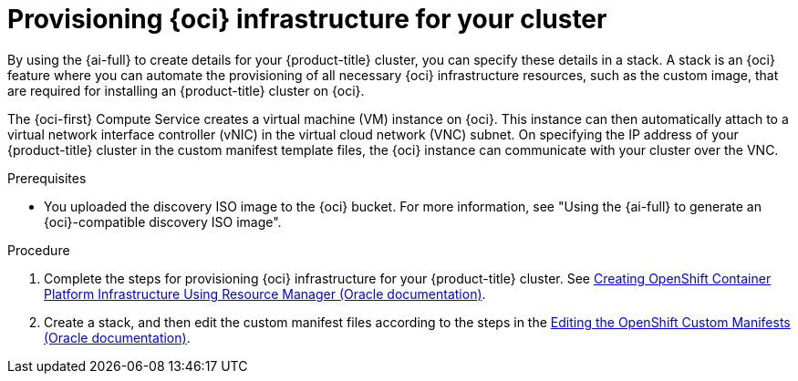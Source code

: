 // Module included in the following assemblies:
//
// * installing/installing_oci/installing-oci-assisted-installer.adoc

:_mod-docs-content-type: PROCEDURE
[id="provision-oci-infrastructure-ocp-cluster_{context}"]
= Provisioning {oci} infrastructure for your cluster

By using the {ai-full} to create details for your {product-title} cluster, you can specify these details in a stack. A stack is an {oci} feature where you can automate the provisioning of all necessary {oci} infrastructure resources, such as the custom image, that are required for installing an {product-title} cluster on {oci}.

The {oci-first} Compute Service creates a virtual machine (VM) instance on {oci}. This instance can then automatically attach to a virtual network interface controller (vNIC) in the virtual cloud network (VNC) subnet. On specifying the IP address of your {product-title} cluster in the custom manifest template files, the {oci} instance can communicate with your cluster over the VNC.

.Prerequisites

* You uploaded the discovery ISO image to the {oci} bucket. For more information, see "Using the {ai-full} to generate an {oci}-compatible discovery ISO image".

.Procedure

. Complete the steps for provisioning {oci} infrastructure for your {product-title} cluster. See link:https://docs.oracle.com/iaas/Content/openshift-on-oci/installing-assisted.htm#install-cluster-apply-stack[Creating OpenShift Container Platform Infrastructure Using Resource Manager (Oracle documentation)].

. Create a stack, and then edit the custom manifest files according to the steps in the link:https://docs.oracle.com/iaas/Content/openshift-on-oci/installing-assisted.htm#install-cluster-edit-manifests[Editing the OpenShift Custom Manifests (Oracle documentation)].
